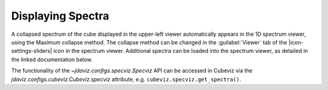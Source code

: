 ******************
Displaying Spectra
******************

A collapsed spectrum of the cube displayed in the upper-left viewer
automatically appears in the 1D spectrum viewer, using the Maximum
collapse method.  The collapse method can be changed in the :guilabel:`Viewer`
tab of the |icon-settings-sliders| icon in the spectrum viewer. Additional spectra
can be loaded into the spectrum viewer, as detailed in the linked documentation
below. 

.. seealso::

    :ref:`Displaying Spectra (Specviz) <specviz-displaying>`
        Documentation on displaying spectra in a 1D spectrum viewer.

The functionality of the `~jdaviz.configs.specviz.Specviz` API can be accessed in Cubeviz via
the `jdaviz.configs.cubeviz.Cubeviz.specviz` attribute, e.g. ``cubeviz.specviz.get_spectra()``.
